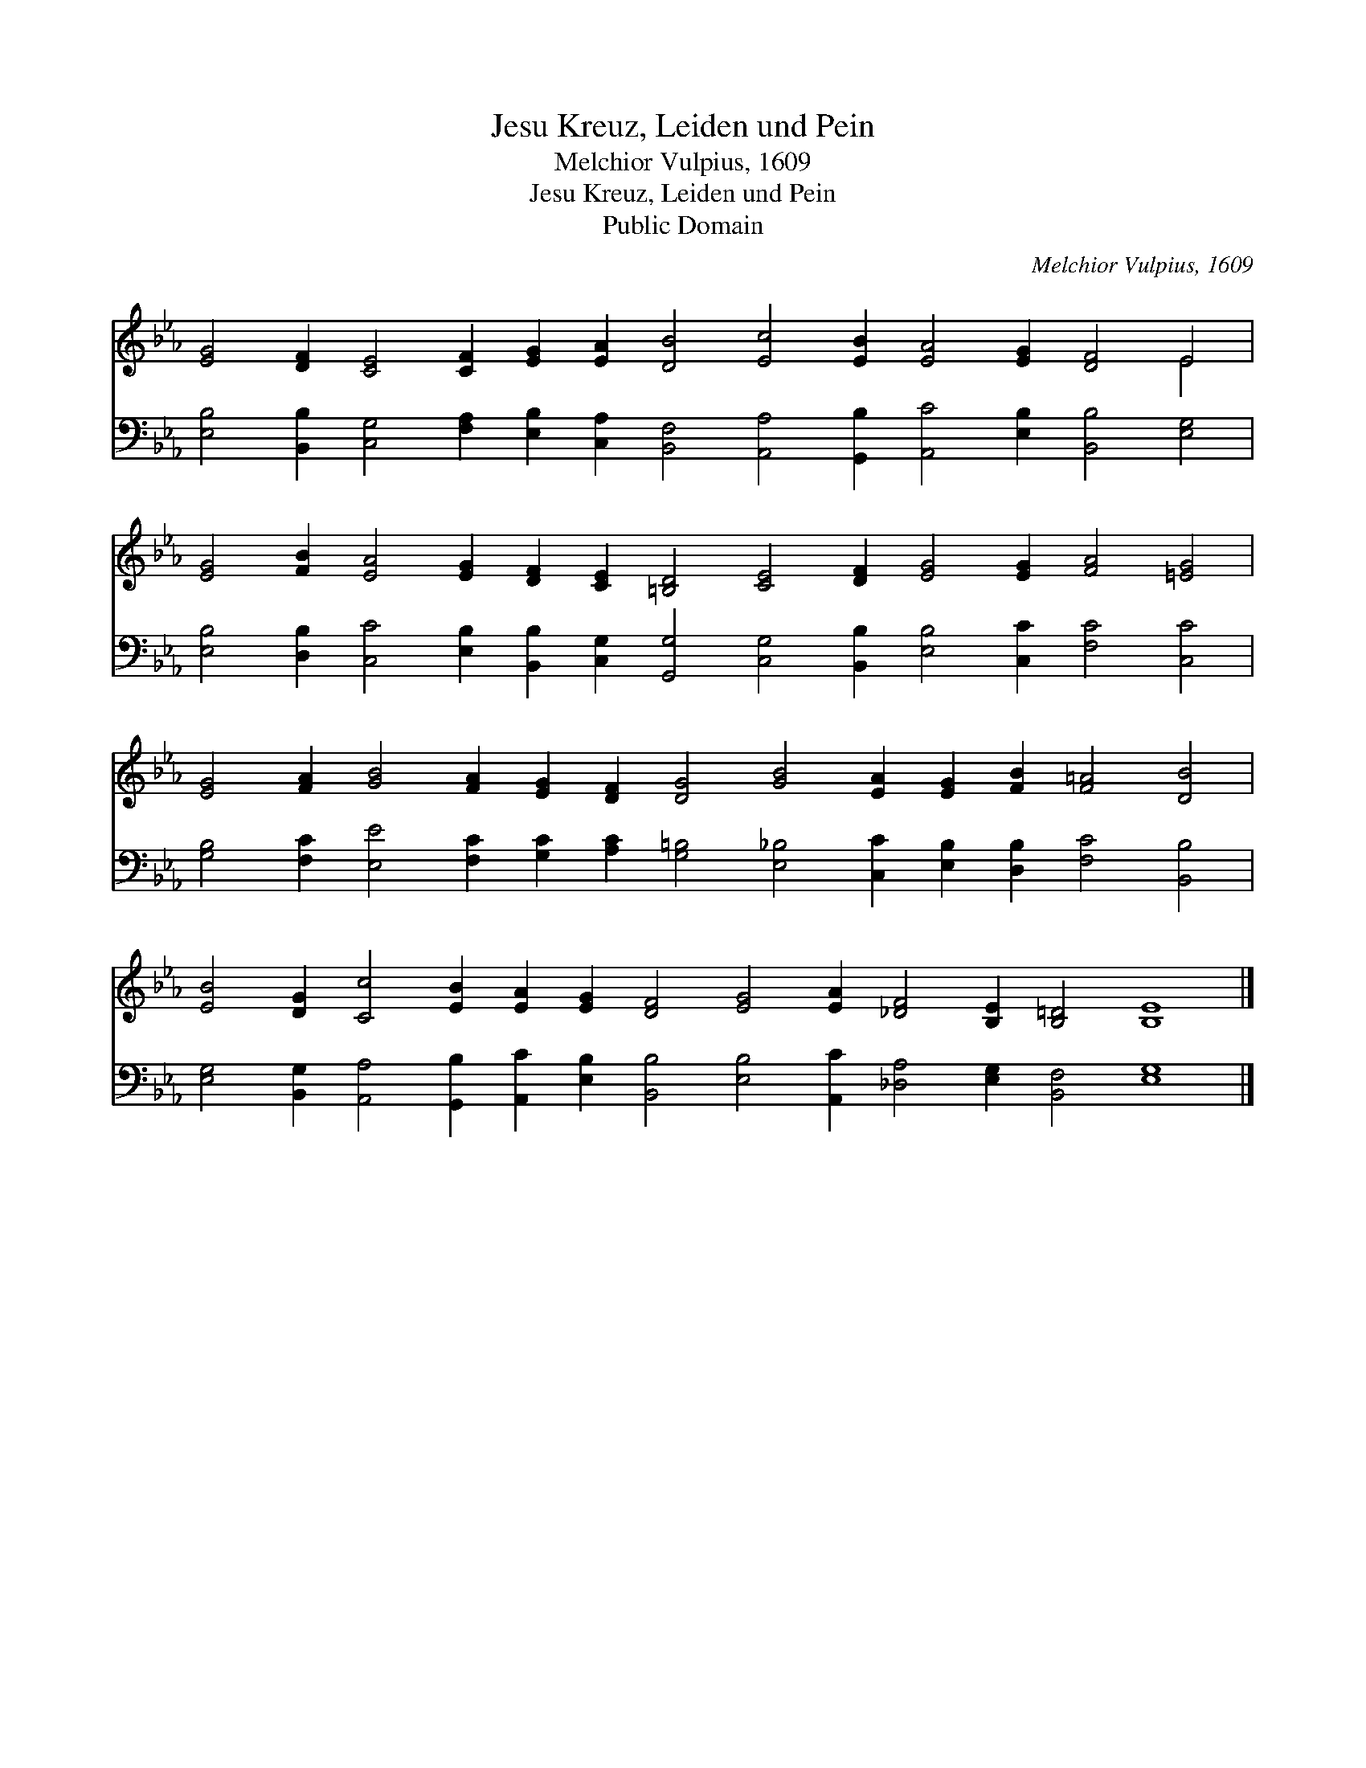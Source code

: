 X:1
T:Jesu Kreuz, Leiden und Pein
T:Melchior Vulpius, 1609
T:Jesu Kreuz, Leiden und Pein
T:Public Domain
C:Melchior Vulpius, 1609
Z:Public Domain
%%score ( 1 2 ) 3
L:1/8
M:none
K:Eb
V:1 treble 
V:2 treble 
V:3 bass 
V:1
 [EG]4 [DF]2 [CE]4 [CF]2 [EG]2 [EA]2 [DB]4 [Ec]4 [EB]2 [EA]4 [EG]2 [DF]4 E4 | %1
 [EG]4 [FB]2 [EA]4 [EG]2 [DF]2 [CE]2 [=B,D]4 [CE]4 [DF]2 [EG]4 [EG]2 [FA]4 [=EG]4 | %2
 [EG]4 [FA]2 [GB]4 [FA]2 [EG]2 [DF]2 [DG]4 [GB]4 [EA]2 [EG]2 [FB]2 [F=A]4 [DB]4 | %3
 [EB]4 [DG]2 [Cc]4 [EB]2 [EA]2 [EG]2 [DF]4 [EG]4 [EA]2 [_DF]4 [B,E]2 [B,=D]4 [B,E]8 |] %4
V:2
 x36 E4 | x40 | x38 | x44 |] %4
V:3
 [E,B,]4 [B,,B,]2 [C,G,]4 [F,A,]2 [E,B,]2 [C,A,]2 [B,,F,]4 [A,,A,]4 [G,,B,]2 [A,,C]4 [E,B,]2 [B,,B,]4 [E,G,]4 | %1
 [E,B,]4 [D,B,]2 [C,C]4 [E,B,]2 [B,,B,]2 [C,G,]2 [G,,G,]4 [C,G,]4 [B,,B,]2 [E,B,]4 [C,C]2 [F,C]4 [C,C]4 | %2
 [G,B,]4 [F,C]2 [E,E]4 [F,C]2 [G,C]2 [A,C]2 [G,=B,]4 [E,_B,]4 [C,C]2 [E,B,]2 [D,B,]2 [F,C]4 [B,,B,]4 | %3
 [E,G,]4 [B,,G,]2 [A,,A,]4 [G,,B,]2 [A,,C]2 [E,B,]2 [B,,B,]4 [E,B,]4 [A,,C]2 [_D,A,]4 [E,G,]2 [B,,F,]4 [E,G,]8 |] %4

